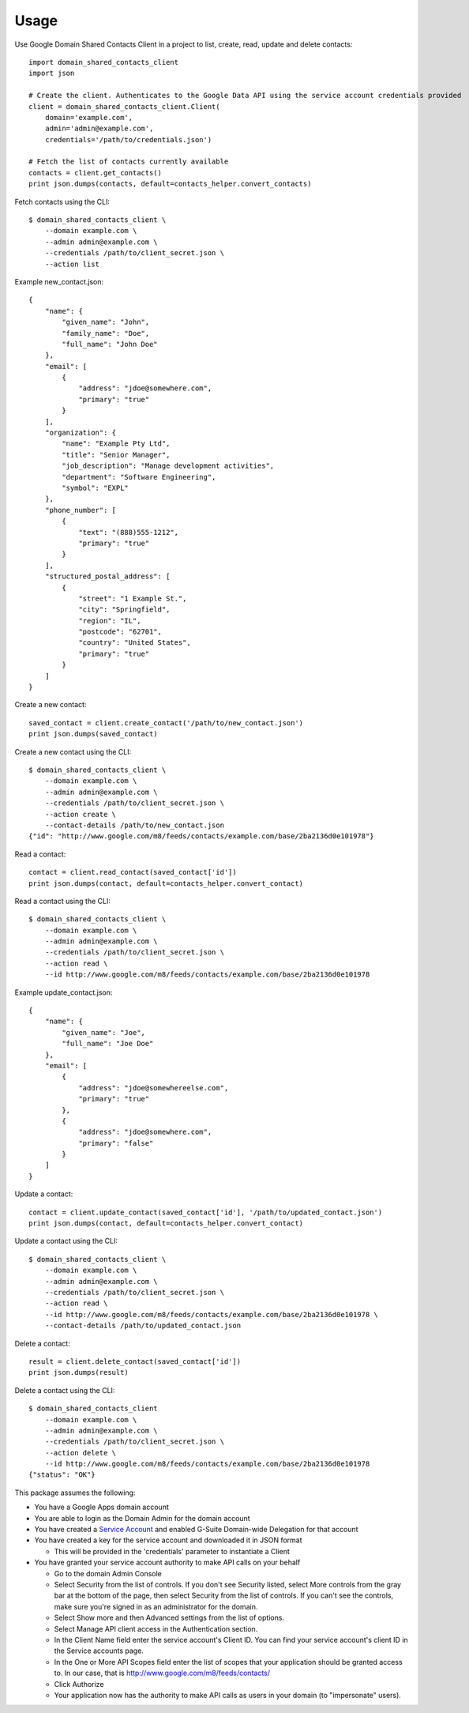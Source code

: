 =====
Usage
=====


Use Google Domain Shared Contacts Client in a project to list, create, read, update and delete contacts::

    import domain_shared_contacts_client
    import json
    
    # Create the client. Authenticates to the Google Data API using the service account credentials provided
    client = domain_shared_contacts_client.Client(
        domain='example.com', 
        admin='admin@example.com', 
        credentials='/path/to/credentials.json')
    
    # Fetch the list of contacts currently available
    contacts = client.get_contacts()
    print json.dumps(contacts, default=contacts_helper.convert_contacts)

Fetch contacts using the CLI::

    $ domain_shared_contacts_client \
        --domain example.com \
        --admin admin@example.com \
        --credentials /path/to/client_secret.json \
        --action list

Example new_contact.json::

    {
        "name": {
            "given_name": "John",
            "family_name": "Doe",
            "full_name": "John Doe"
        },
        "email": [
            {
                "address": "jdoe@somewhere.com",
                "primary": "true"
            }
        ],
        "organization": {
            "name": "Example Pty Ltd",
            "title": "Senior Manager",
            "job_description": "Manage development activities",
            "department": "Software Engineering",
            "symbol": "EXPL"
        },
        "phone_number": [
            {
                "text": "(888)555-1212",
                "primary": "true"
            }
        ],
        "structured_postal_address": [
            {
                "street": "1 Example St.",
                "city": "Springfield",
                "region": "IL",
                "postcode": "62701",
                "country": "United States",
                "primary": "true"
            }
        ]
    }


Create a new contact::

    saved_contact = client.create_contact('/path/to/new_contact.json')
    print json.dumps(saved_contact)

Create a new contact using the CLI::

    $ domain_shared_contacts_client \
        --domain example.com \
        --admin admin@example.com \
        --credentials /path/to/client_secret.json \
        --action create \
        --contact-details /path/to/new_contact.json
    {"id": "http://www.google.com/m8/feeds/contacts/example.com/base/2ba2136d0e101978"}

Read a contact::

    contact = client.read_contact(saved_contact['id'])
    print json.dumps(contact, default=contacts_helper.convert_contact)

Read a contact using the CLI::

    $ domain_shared_contacts_client \
        --domain example.com \
        --admin admin@example.com \
        --credentials /path/to/client_secret.json \
        --action read \
        --id http://www.google.com/m8/feeds/contacts/example.com/base/2ba2136d0e101978

Example update_contact.json::

    {
        "name": {
            "given_name": "Joe",
            "full_name": "Joe Doe"
        },
        "email": [
            {
                "address": "jdoe@somewhereelse.com",
                "primary": "true"
            },
            {
                "address": "jdoe@somewhere.com",
                "primary": "false"
            }
        ]
    }


Update a contact::

    contact = client.update_contact(saved_contact['id'], '/path/to/updated_contact.json')
    print json.dumps(contact, default=contacts_helper.convert_contact)

Update a contact using the CLI::

    $ domain_shared_contacts_client \
        --domain example.com \
        --admin admin@example.com \
        --credentials /path/to/client_secret.json \
        --action read \
        --id http://www.google.com/m8/feeds/contacts/example.com/base/2ba2136d0e101978 \
        --contact-details /path/to/updated_contact.json

Delete a contact::

    result = client.delete_contact(saved_contact['id'])
    print json.dumps(result)

Delete a contact using the CLI::

    $ domain_shared_contacts_client 
        --domain example.com \
        --admin admin@example.com \
        --credentials /path/to/client_secret.json \
        --action delete \
        --id http://www.google.com/m8/feeds/contacts/example.com/base/2ba2136d0e101978
    {"status": "OK"}

This package assumes the following:

- You have a Google Apps domain account

- You are able to login as the Domain Admin for the domain account

- You have created a `Service Account`_ and enabled G-Suite Domain-wide Delegation for that account

- You have created a key for the service account and downloaded it in JSON format

  - This will be provided in the 'credentials' parameter to instantiate a Client

- You have granted your service account authority to make API calls on your behalf

  - Go to the domain Admin Console

  - Select Security from the list of controls. If you don't see Security listed, select More controls from the gray bar at 
    the bottom of the page, then select Security from the list of controls. If you can't see the controls, make sure you're 
    signed in as an administrator for the domain.
    
  - Select Show more and then Advanced settings from the list of options.

  - Select Manage API client access in the Authentication section.

  - In the Client Name field enter the service account's Client ID. You can find your service account's client ID in the 
    Service accounts page.

  - In the One or More API Scopes field enter the list of scopes that your application should be granted access to. 
    In our case, that is http://www.google.com/m8/feeds/contacts/

  - Click Authorize

  - Your application now has the authority to make API calls as users in your domain (to "impersonate" users).


.. _Service Account: https://console.developers.google.com/permissions/serviceaccounts
